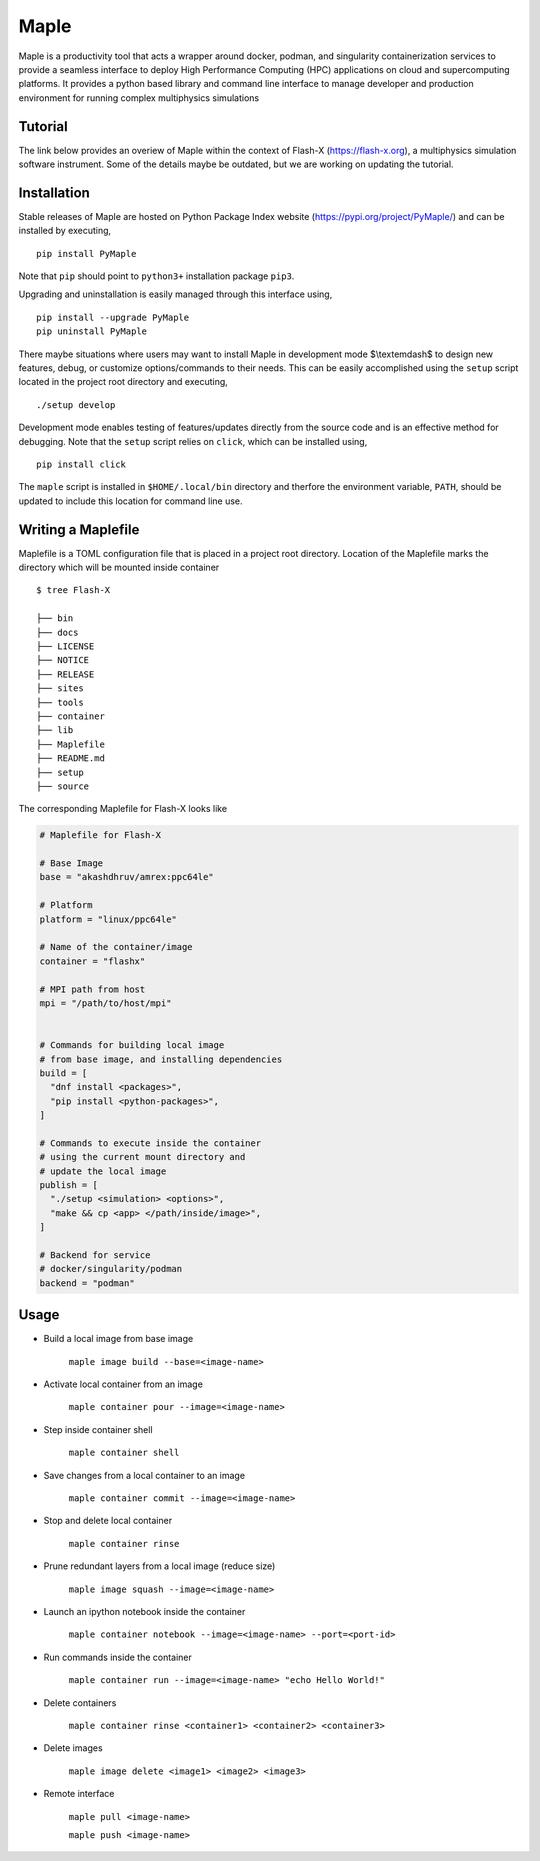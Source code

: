 .. |icon| image:: ./media/icon.svg
  :width: 30 
  
============  
|icon| Maple
============

|Code style: black|

|BubbleBox| |FlashX| |FlowX| |Minimal|

Maple is a productivity tool that acts a wrapper around docker, podman, and singularity containerization services to provide a seamless interface to deploy High Performance Computing (HPC) applications on cloud and supercomputing platforms. It provides a python based library and command line interface to manage developer and production environment for running complex multiphysics simulations 

Tutorial
========

The link below provides an overiew of Maple within the context of Flash-X (https://flash-x.org), a multiphysics simulation software instrument. Some of the details maybe be outdated, but we are working on updating the tutorial.

|Tutorial|

Installation
============

Stable releases of Maple are hosted on Python Package Index website (`<https://pypi.org/project/PyMaple/>`_) and can be installed by executing,

::

   pip install PyMaple
   
Note that ``pip`` should point to ``python3+`` installation package ``pip3``. 

Upgrading and uninstallation is easily managed through this interface using,

::

   pip install --upgrade PyMaple
   pip uninstall PyMaple

There maybe situations where users may want to install Maple in development mode $\\textemdash$ to design new features, debug, or customize options/commands to their needs. This can be easily accomplished using the ``setup`` script located in the project root directory and executing,

::

   ./setup develop

Development mode enables testing of features/updates directly from the source code and is an effective method for debugging. Note that the ``setup`` script relies on ``click``, which can be installed using,

::

  pip install click

The ``maple`` script is installed in ``$HOME/.local/bin`` directory and therfore the environment variable, ``PATH``, should be updated to include this location for command line use.

Writing a Maplefile
===================

Maplefile is a TOML configuration file that is placed in a project root directory. Location of the Maplefile marks the directory which will be mounted inside container

::

  $ tree Flash-X
  
  ├── bin 
  ├── docs  
  ├── LICENSE
  ├── NOTICE
  ├── RELEASE
  ├── sites
  ├── tools
  ├── container
  ├── lib
  ├── Maplefile
  ├── README.md
  ├── setup
  ├── source


The corresponding Maplefile for Flash-X looks like

.. code-block:: python
  
  # Maplefile for Flash-X

  # Base Image
  base = "akashdhruv/amrex:ppc64le"

  # Platform
  platform = "linux/ppc64le"

  # Name of the container/image
  container = "flashx"

  # MPI path from host
  mpi = "/path/to/host/mpi"


  # Commands for building local image
  # from base image, and installing dependencies
  build = [
    "dnf install <packages>", 
    "pip install <python-packages>", 
  ]

  # Commands to execute inside the container
  # using the current mount directory and
  # update the local image
  publish = [
    "./setup <simulation> <options>", 
    "make && cp <app> </path/inside/image>", 
  ]

  # Backend for service
  # docker/singularity/podman
  backend = "podman"

Usage
=====

- Build a local image from base image

    ``maple image build --base=<image-name>``
- Activate local container from an image

    ``maple container pour --image=<image-name>``
- Step inside container shell

    ``maple container shell``
    
- Save changes from a local container to an image

    ``maple container commit --image=<image-name>`` 

- Stop and delete local container

    ``maple container rinse``

- Prune redundant layers from a local image (reduce size)

    ``maple image squash --image=<image-name>``

- Launch an ipython notebook inside the container

    ``maple container notebook --image=<image-name> --port=<port-id>``

- Run commands inside the container

    ``maple container run --image=<image-name> "echo Hello World!"``

- Delete containers

    ``maple container rinse <container1> <container2> <container3>``

- Delete images

    ``maple image delete <image1> <image2> <image3>``

-  Remote interface 

    ``maple pull <image-name>``
    
    ``maple push <image-name>``

.. |Code style: black| image:: https://img.shields.io/badge/code%20style-black-000000.svg
   :target: https://github.com/psf/black
   
.. |BubbleBox| image:: https://github.com/akashdhruv/Maple/workflows/BubbleBox/badge.svg
.. |FlashX| image:: https://github.com/akashdhruv/Maple/workflows/FlashX/badge.svg
.. |FlowX| image:: https://github.com/akashdhruv/Maple/workflows/FlowX/badge.svg
.. |Minimal| image:: https://github.com/akashdhruv/Maple/workflows/Minimal/badge.svg

.. |Tutorial| image:: http://img.youtube.com/vi/gNmVtj7-RBY/0.jpg
   :target: http://www.youtube.com/watch?v=gNmVtj7-RBY
